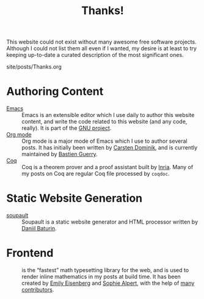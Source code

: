 #+TITLE: Thanks!

#+SERIES: ./meta.html
#+SERIES_NEXT: ./cleopatra.html

This website could not exist without many awesome free software
projects. Although I could not list them all even if I wanted, my
desire is at least to try keeping up-to-date a curated description of
the most significant ones.

#+BEGIN_EXPORT html
<nav id="generate-toc"></nav>
<div id="history">site/posts/Thanks.org</div>
#+END_EXPORT

* Authoring Content

- [[https://www.gnu.org/software/emacs][Emacs]] ::
  Emacs is an extensible editor which I use daily to author this website
  content, and write the code related to this website (and any code, really). It
  is part of the [[https://www.gnu.org/gnu/gnu.html][GNU project]].
- [[https://orgmode.org/][Org mode]] ::
  Org mode is a major mode of Emacs which I use to author several posts. It has
  initially been written by [[https://staff.science.uva.nl/~dominik/][Carsten Dominik]], and is currently maintained by
  [[http://bzg.fr/][Bastien Guerry]].
- [[https://coq.inria.fr/][Coq]] ::
  Coq is a theorem prover and a proof assistant built by [[https://www.inria.fr/fr][Inria]]. Many of my posts
  on Coq are regular Coq file processed by ~coqdoc~.

* Static Website Generation

- [[https://soupault.app][soupault]] ::
  Soupault is a static website generator and HTML processor written by [[https://www.baturin.org/][Daniil
  Baturin]].

* Frontend

- [[https://katex.org][\im \KaTeX \mi]] ::
  \im \KaTeX \mi is the “fastest” math typesetting library for the web, and is
  used to render inline mathematics in my posts at build time. It has been
  created by [[https://github.com/xymostech][Emily Eisenberg]] and
  [[https://sophiebits.com/][Sophie Alpert]], with the help of
  [[https://github.com/KaTeX/KaTeX/graphs/contributors][many contributors]].
